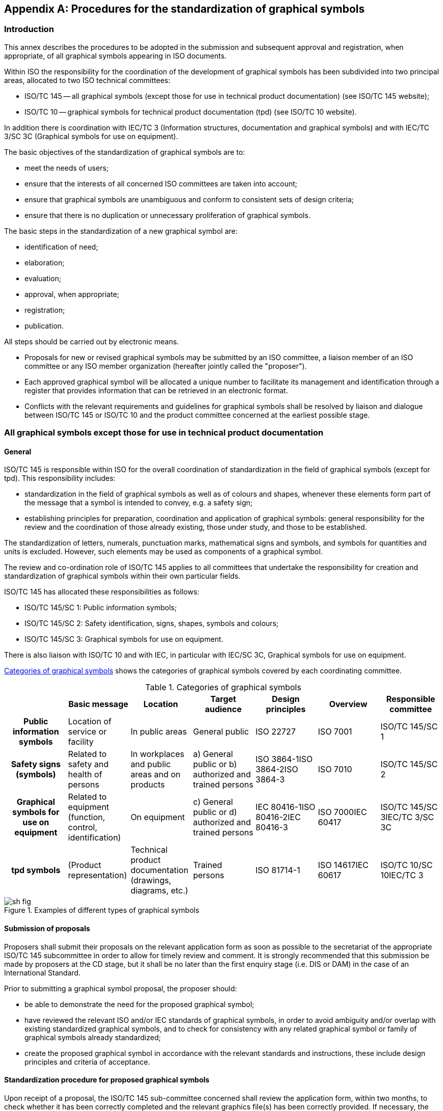 
[[_idTextAnchor501]]
[appendix]
== Procedures for the standardization of graphical symbols

[[_idTextAnchor502]]
=== Introduction

This annex describes the procedures to be adopted in the submission and subsequent approval and registration, when appropriate, of all graphical symbols appearing in ISO documents.

Within ISO the responsibility for the coordination of the development of graphical symbols has been subdivided into two principal areas, allocated to two ISO technical committees:

* ISO/TC 145 -- all graphical symbols (except those for use in technical product documentation) (see ISO/TC 145 website);
* ISO/TC 10 -- graphical symbols for technical product documentation (tpd) (see ISO/TC 10 website).

In addition there is coordination with IEC/TC 3 (Information structures, documentation and graphical symbols) and with IEC/TC 3/SC 3C (Graphical symbols for use on equipment).

The basic objectives of the standardization of graphical symbols are to:

* meet the needs of users;
* ensure that the interests of all concerned ISO committees are taken into account;
* ensure that graphical symbols are unambiguous and conform to consistent sets of design criteria;
* ensure that there is no duplication or unnecessary proliferation of graphical symbols.

The basic steps in the standardization of a new graphical symbol are:

* identification of need;
* elaboration;
* evaluation;
* approval, when appropriate;
* registration;
* publication.

All steps should be carried out by electronic means.

* Proposals for new or revised graphical symbols may be submitted by an ISO committee, a liaison member of an ISO committee or any ISO member organization (hereafter jointly called the "proposer").
* Each approved graphical symbol will be allocated a unique number to facilitate its management and identification through a register that provides information that can be retrieved in an electronic format.
* Conflicts with the relevant requirements and guidelines for graphical symbols shall be resolved by liaison and dialogue between ISO/TC 145 or ISO/TC 10 and the product committee concerned at the earliest possible stage.


[[_idTextAnchor503]]
=== All graphical symbols except those for use in technical product documentation

[[_idTextAnchor504]]
==== General

ISO/TC 145 is responsible within ISO for the overall coordination of standardization in the field of graphical symbols (except for tpd). This responsibility includes:

* standardization in the field of graphical symbols as well as of colours and shapes, whenever these elements form part of the message that a symbol is intended to convey, e.g. a safety sign;

* establishing principles for preparation, coordination and application of graphical symbols: general responsibility for the review and the coordination of those already existing, those under study, and those to be established.

The standardization of letters, numerals, punctuation marks, mathematical signs and symbols, and symbols for quantities and units is excluded. However, such elements may be used as components of a graphical symbol.

The review and co-ordination role of ISO/TC 145 applies to all committees that undertake the responsibility for creation and standardization of graphical symbols within their own particular fields.

ISO/TC 145 has allocated these responsibilities as follows:

* ISO/TC 145/SC 1: Public information symbols;
* ISO/TC 145/SC 2: Safety identification, signs, shapes, symbols and colours;
* ISO/TC 145/SC 3: Graphical symbols for use on equipment.

There is also liaison with ISO/TC 10 and with IEC, in particular with IEC/SC 3C, Graphical symbols for use on equipment.

<<_idTextAnchor505>> shows the categories of graphical symbols covered by each coordinating committee.


[[_idTextAnchor505]]
.Categories of graphical symbols
[cols="7*",options="header"]
|===
a| | Basic message | Location | Target audience a| Design principles | Overview a| Responsible committee

h| Public information symbols | Location of service or facility | In public areas | General public | ISO 22727 | ISO 7001 | ISO/TC 145/SC 1

h| Safety signs (symbols) | Related to safety and health of persons | In workplaces and public areas and on products | a) General public or b) authorized and trained persons | ISO 3864-1ISO 3864-2ISO 3864-3 | ISO 7010 | ISO/TC 145/SC 2

h| Graphical symbols for use on equipment | Related to equipment (function, control, identification) | On equipment | c) General public or d) authorized and trained persons | IEC 80416-1ISO 80416-2IEC 80416-3 | ISO 7000IEC 60417 | ISO/TC 145/SC 3IEC/TC 3/SC 3C

h| tpd symbols | (Product representation) | Technical product documentation (drawings, diagrams, etc.) | Trained persons | ISO 81714-1 | ISO 14617IEC 60617 | ISO/TC 10/SC 10IEC/TC 3
|===


[[_idTextAnchor506]]
.Examples of different types of graphical symbols
image::sh_fig.jpg[]


[[_idTextAnchor507]]
==== Submission of proposals

Proposers shall submit their proposals on the relevant application form as soon as possible to the secretariat of the appropriate ISO/TC 145 subcommittee in order to allow for timely review and comment. It is strongly recommended that this submission be made by proposers at the CD stage, but it shall be no later than the first enquiry stage (i.e. DIS or DAM) in the case of an International Standard.

Prior to submitting a graphical symbol proposal, the proposer should:

* be able to demonstrate the need for the proposed graphical symbol;

* have reviewed the relevant ISO and/or IEC standards of graphical symbols, in order to avoid ambiguity and/or overlap with existing standardized graphical symbols, and to check for consistency with any related graphical symbol or family of graphical symbols already standardized;

* create the proposed graphical symbol in accordance with the relevant standards and instructions, these include design principles and criteria of acceptance.


[[_idTextAnchor508]]
==== Standardization procedure for proposed graphical symbols

Upon receipt of a proposal, the ISO/TC 145 sub-committee concerned shall review the application form, within two months, to check whether it has been correctly completed and the relevant graphics file(s) has been correctly provided. If necessary, the proposer will be invited to modify the application, and to re-submit it.

Upon receipt of a correctly completed application form, a formal review process shall be commenced to review the proposal for consistency with standardized graphical symbols, the relevant design principles and criteria of acceptance.

When this formal review process has been completed, the results shall be transmitted to the proposer, together with any recommendations. The proposer will, where appropriate, be invited to modify the proposal, and to re-submit it for a further review.

The procedures outlined on the relevant ISO/TC 145 sub-committee website shall be followed:

* ISO/TC 145/SC 1: Public information symbols (https://www.iso.org/tc145/sc1[www.iso.org/tc145/sc1]);
* ISO/TC 145/SC 2: Safety identification, signs, shapes, symbols and colours (https://www.iso.org/tc145/sc2[www.iso.org/tc145/sc2]);
* ISO/TC 145/SC 3: Graphical symbols for use on equipment (https://www.iso.org/tc145/sc3[www.iso.org/tc145/sc3]).

These websites also provide application forms for the submission of proposals.

Graphical symbols approved by ISO/TC 145 shall be assigned a definitive registration number and included in the relevant ISO/TC 145 standard.

NOTE: In exceptional cases, unregistered symbols may be included in ISO standards subject to TMB approval.


[[_idTextAnchor509]]
=== Graphical symbols for use in technical product documentation (tpd) (ISO/TC 10)

ISO/TC 10 is responsible for the overall responsibility for standardization in the field of graphical symbols for technical product documentation (tpd). This responsibility includes

* maintenance of ISO 81714-1: Design of graphical symbols for use in the technical documentation of products -- Part 1: Basic rules, in co-operation with IEC;
* standardization of graphical symbols to be used in technical product documentation, co-ordinated with IEC;
* establishing and maintaining a database for graphical symbols including management of registration numbers.

Included is the standardization of symbols for use in diagrams and pictorial drawings.

ISO/TC 10 has allocated these responsibilities to ISO/TC 10/SC 10. The Secretariat of ISO/TC 10/SC 10 is supported by a maintenance group.

Any committee identifying the need for new or revised graphical symbols for tpd shall as soon as possible submit their proposal to the secretariat of https://www.iso.org/iso/standards_development/technical_committees/list_of_iso_technical_committees/iso_technical_committee.htm?commid=46126[ISO/TC 10/SC 10]for review and -- once approved -- allocation of a registration number.
